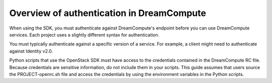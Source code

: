 .. _sdk_authenticate:

==========================================
Overview of authentication in DreamCompute
==========================================

When using the SDK, you must authenticate against DreamCompute's endpoint
before you can use DreamCompute services. Each project uses a slightly
different syntax for authentication.

You must typically authenticate against a specific version of a service.
For example, a client might need to authenticate against Identity v2.0.

Python scripts that use the OpenStack SDK must have access to the
credentials contained in the DreamCompute RC file. Because credentials are
sensitive information, do not include them in your scripts. This guide
assumes that users source the PROJECT-openrc.sh file and access the
credentials by using the environment variables in the Python scripts.
